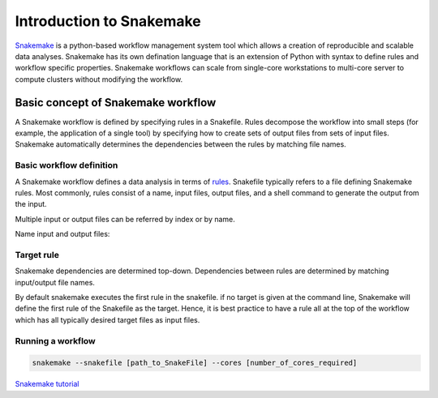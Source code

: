 Introduction to Snakemake
##########################

`Snakemake <https://snakemake.readthedocs.io/en/stable/index.html>`_ is a python-based workflow management system tool which allows a creation of reproducible and scalable data analyses. Snakemake has its own defination language that is an extension of Python with syntax to define rules and workflow specific properties. Snakemake workflows can scale from single-core workstations to multi-core server to compute clusters without modifying the workflow.

Basic concept of Snakemake workflow 
************************************

A Snakemake workflow is defined by specifying rules in a Snakefile. Rules decompose the workflow into small steps (for example, the application of a single tool) by specifying how to create sets of output files from sets of input files. Snakemake automatically determines the dependencies between the rules by matching file names.


Basic workflow definition
==========================
A Snakemake workflow defines a data analysis in terms of `rules <https://snakemake.readthedocs.io/en/stable/snakefiles/rules.html>`_. Snakefile typically refers to a file defining Snakemake rules. Most commonly, rules consist of a name, input files, output files, and a shell command to generate the output from the input. 


.. code-block:: python
   :linenos:
   
   rule step1:
     input: 
         'input.txt'
     output: 
         'output1.txt'
     shell:
         'cat {input} > {output}'
   rule step2:
     input: 
         'output1.txt'
     output:
        'output2.txt'
     shell:
         'head -n1 {input} > {output}'
 

Multiple input or output files can be referred by index or by name.

.. code-block:: python
   :linenos:
   
   rule step1:
     input: 
         'input1.txt',
         'input2.txt'
     output: 
         'output1.txt'
     shell:
         'cat {input[0]} {input[1]} > {output}'
       

Name input and output files:

.. code-block:: python
   :linenos:
   
   rule step1:
     input: 
         a='input1.txt',
         b='input2.txt'
     output: 
         o='output1.txt'
     shell:
         'cat {input.a} {input.b} > {output.o}'


Target rule
==========================     
Snakemake dependencies are determined top-down. Dependencies between rules are determined by matching input/output file names.

By default snakemake executes the first rule in the snakefile. 
if no target is given at the command line, Snakemake will define the first rule of the Snakefile as the target.  Hence, it is best practice to have a rule all at the top of the workflow which has all typically desired target files as input files.
      
 
 
Running a workflow
==========================
 
.. code-block:: console

   snakemake --snakefile [path_to_SnakeFile] --cores [number_of_cores_required]
    
    
 
    
  
`Snakemake tutorial <https://snakemake.readthedocs.io/en/stable/tutorial/tutorial.html>`_
